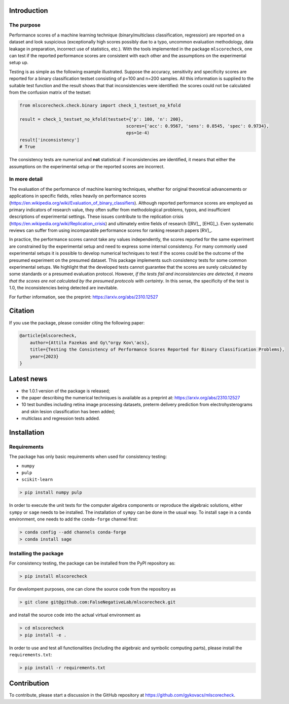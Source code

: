 .. raw:: html
    :file: ga4.html

Introduction
============

The purpose
-----------

Performance scores of a machine learning technique (binary/multiclass classification, regression) are reported on a dataset and look suspicious (exceptionally high scores possibly due to a typo, uncommon evaluation methodology, data leakage in preparation, incorrect use of statistics, etc.). With the tools implemented in the package ``mlscorecheck``, one can test if the reported performance scores are consistent with each other and the assumptions on the experimental setup up.

Testing is as simple as the following example illustrated. Suppose the accuracy, sensitivity and specificity scores are reported for a binary classification testset consisting of p=100 and n=200 samples. All this information is supplied to the suitable test function and the result shows that that inconsistencies were identified: the scores could not be calculated from the confusion matrix of the testset:

.. code-block:: Python

    from mlscorecheck.check.binary import check_1_testset_no_kfold

    result = check_1_testset_no_kfold(testset={'p': 100, 'n': 200},
                                             scores={'acc': 0.9567, 'sens': 0.8545, 'spec': 0.9734},
                                             eps=1e-4)
    result['inconsistency']
    # True

The consistency tests are numerical and **not** statistical: if inconsistencies are identified, it means that either the assumptions on the experimental setup or the reported scores are incorrect.

In more detail
--------------

The evaluation of the performance of machine learning techniques, whether for original theoretical advancements or applications in specific fields, relies heavily on performance scores (https://en.wikipedia.org/wiki/Evaluation_of_binary_classifiers). Although reported performance scores are employed as primary indicators of research value, they often suffer from methodological problems, typos, and insufficient descriptions of experimental settings. These issues contribute to the replication crisis (https://en.wikipedia.org/wiki/Replication_crisis) and ultimately entire fields of research ([RV]_, [EHG]_). Even systematic reviews can suffer from using incomparable performance scores for ranking research papers [RV]_.

In practice, the performance scores cannot take any values independently, the scores reported for the same experiment are constrained by the experimental setup and need to express some internal consistency. For many commonly used experimental setups it is possible to develop numerical techniques to test if the scores could be the outcome of the presumed experiment on the presumed dataset. This package implements such consistency tests for some common experimental setups. We highlight that the developed tests cannot guarantee that the scores are surely calculated by some standards or a presumed evaluation protocol. However, *if the tests fail and inconsistencies are detected, it means that the scores are not calculated by the presumed protocols with certainty*. In this sense, the specificity of the test is 1.0, the inconsistencies being detected are inevitable.

For further information, see the preprint: https://arxiv.org/abs/2310.12527

Citation
========

If you use the package, please consider citing the following paper:

.. code-block:: BibTex

    @article{mlscorecheck,
        author={Attila Fazekas and Gy\"orgy Kov\'acs},
        title={Testing the Consistency of Performance Scores Reported for Binary Classification Problems},
        year={2023}
    }

Latest news
===========

* the 1.0.1 version of the package is released;
* the paper describing the numerical techniques is available as a preprint at: https://arxiv.org/abs/2310.12527
* 10 test bundles including retina image processing datasets, preterm delivery prediction from electrohysterograms and skin lesion classification has been added;
* multiclass and regression tests added.

Installation
============

Requirements
------------

The package has only basic requirements when used for consistency testing:

* ``numpy``
* ``pulp``
* ``scikit-learn``

.. code-block:: bash

    > pip install numpy pulp

In order to execute the unit tests for the computer algebra components or reproduce the algebraic solutions, either ``sympy`` or ``sage`` needs to be installed. The installation of ``sympy`` can be done in the usual way. To install ``sage`` in a ``conda`` environment, one needs to add the ``conda-forge`` channel first:

.. code-block:: bash

    > conda config --add channels conda-forge
    > conda install sage

Installing the package
----------------------

For consistency testing, the package can be installed from the PyPI repository as:

.. code-block:: bash

    > pip install mlscorecheck

For develompent purposes, one can clone the source code from the repository as

.. code-block:: bash

    > git clone git@github.com:FalseNegativeLab/mlscorecheck.git

and install the source code into the actual virtual environment as

.. code-block:: bash

    > cd mlscorecheck
    > pip install -e .

In order to use and test all functionalities (including the algebraic and symbolic computing parts), please install the ``requirements.txt``:

.. code-block:: bash

    > pip install -r requirements.txt

Contribution
============

To contribute, please start a discussion in the GitHub repository at https://github.com/gykovacs/mlscorecheck.
